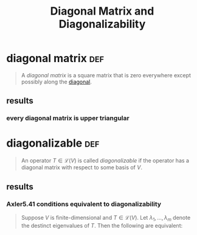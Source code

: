 #+TITLE: Diagonal Matrix and Diagonalizability
* diagonal matrix                                                       :def:
  #+begin_quote
  A /diagonal matrix/ is a square matrix that is zero everywhere except possibly along the [[file:KBrefDiagonalOfAMatrix.org][diagonal]].
  #+end_quote
** results
*** every diagonal matrix is upper triangular
* diagonalizable                                                        :def:
  #+begin_quote
  An operator $T \in  \mathcal{L} (V)$ is called /diagonalizable/ if the operator has a diagonal matrix with respect to some basis of $V$.
  #+end_quote
** results
*** Axler5.41 conditions equivalent to diagonalizability
	#+begin_quote
	Suppose $V$ is finite-dimensional  and $T \in  \mathcal{L} (V)$. Let $\lambda_1, \ldots, \lambda_m$ denote the destinct eigenvalues of $T$. Then the following are equivalent:
	#+end_quote
